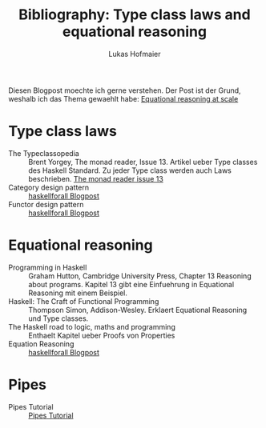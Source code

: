 #+TITLE: Bibliography: Type class laws and equational reasoning
#+AUTHOR: Lukas Hofmaier

Diesen Blogpost moechte ich gerne verstehen. Der Post ist der Grund, weshalb ich das Thema gewaehlt habe: [[http://www.haskellforall.com/2014/07/equational-reasoning-at-scale.html][Equational reasoning at scale]]
* Type class laws
- The Typeclassopedia :: Brent Yorgey, The monad reader, Issue 13. Artikel ueber Type classes des Haskell Standard. Zu jeder Type class werden auch Laws beschrieben. [[https://wiki.haskell.org/wikiupload/8/85/TMR-Issue13.pdf][The monad reader issue 13]]
- Category design pattern :: [[http://www.haskellforall.com/2012/08/the-category-design-pattern.html][haskellforall Blogpost]]
- Functor design pattern :: [[http://www.haskellforall.com/2012/09/the-functor-design-pattern.html][haskellforall Blogpost]]
* Equational reasoning
- Programming in Haskell :: Graham Hutton, Cambridge University Press, Chapter 13 Reasoning about programs. Kapitel 13 gibt eine Einfuehrung in Equational Reasoning mit einem Beispiel.
- Haskell: The Craft of Functional Programming :: Thompson Simon, Addison-Wesley. Erklaert Equational Reasoning und Type classes.
- The Haskell road to logic, maths and programming :: Enthaelt Kapitel ueber Proofs von Properties 
- Equation Reasoning :: [[http://www.haskellforall.com/2013/12/equational-reasoning.html][haskellforall Blogpost]]
* Pipes
- Pipes Tutorial :: [[http://hackage.haskell.org/package/pipes-4.1.0/docs/Pipes-Tutorial.html][Pipes Tutorial]]

